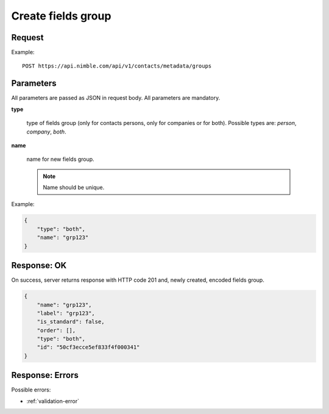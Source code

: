 ============================
Create fields group
============================

Request
-------
Example::

    POST https://api.nimble.com/api/v1/contacts/metadata/groups

Parameters
----------

All parameters are passed as JSON in request body. All parameters are mandatory.

**type**

    type of fields group (only for contacts persons, only for companies or for both). Possible types are: `person`, `company`, `both`.

**name**

    name for new fields group.

    .. note:: Name should be unique.

Example:

.. code-block:: javascript

    {
        "type": "both",
        "name": "grp123"
    }

Response: OK
------------
On success, server returns response with HTTP code 201 and, newly created, encoded fields group.

.. code-block:: javascript

     {
         "name": "grp123",
         "label": "grp123",
         "is_standard": false,
         "order": [],
         "type": "both",
         "id": "50cf3ecce5ef833f4f000341"
     }

Response: Errors
----------------

Possible errors:

* :ref:`validation-error`